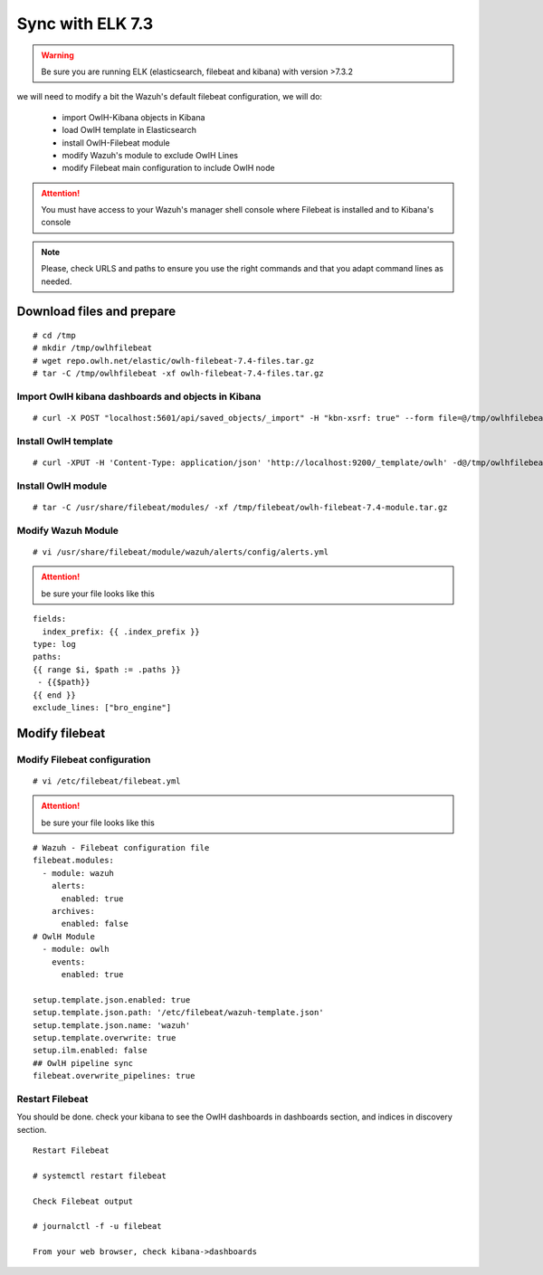 
Sync with ELK 7.3
=================

.. warning::

    Be sure you are running ELK (elasticsearch, filebeat and kibana) with version >7.3.2

we will need to modify a bit the Wazuh's default filebeat configuration, we will do:

  * import OwlH-Kibana objects in Kibana
  * load OwlH template in Elasticsearch
  * install OwlH-Filebeat module
  * modify Wazuh's module to exclude OwlH Lines
  * modify Filebeat main configuration to include OwlH node


.. attention::
  You must have access to your Wazuh's manager shell console where Filebeat is installed and to Kibana's console 

.. note:: 
  Please, check URLS and paths to ensure you use the right commands and that you adapt command lines as needed. 



Download files and prepare
^^^^^^^^^^^^^^^^^^^^^^^^^^

::
    
    # cd /tmp
    # mkdir /tmp/owlhfilebeat
    # wget repo.owlh.net/elastic/owlh-filebeat-7.4-files.tar.gz
    # tar -C /tmp/owlhfilebeat -xf owlh-filebeat-7.4-files.tar.gz


Import OwlH kibana dashboards and objects in Kibana
---------------------------------------------------

::

    # curl -X POST "localhost:5601/api/saved_objects/_import" -H "kbn-xsrf: true" --form file=@/tmp/owlhfilebeat/owlh-kibana-obkects-20191030.ndjson 

Install OwlH template
---------------------

::

    # curl -XPUT -H 'Content-Type: application/json' 'http://localhost:9200/_template/owlh' -d@/tmp/owlhfilebeat/owlh-template.json

Install OwlH module
-------------------

::

    # tar -C /usr/share/filebeat/modules/ -xf /tmp/filebeat/owlh-filebeat-7.4-module.tar.gz

Modify Wazuh Module
-------------------

::

    # vi /usr/share/filebeat/module/wazuh/alerts/config/alerts.yml 


.. attention:: 
    be sure your file looks like this

::

    fields:
      index_prefix: {{ .index_prefix }}
    type: log
    paths:
    {{ range $i, $path := .paths }}
     - {{$path}}
    {{ end }}
    exclude_lines: ["bro_engine"]   

Modify filebeat
^^^^^^^^^^^^^^^

Modify Filebeat configuration
-----------------------------

::

    # vi /etc/filebeat/filebeat.yml 

.. attention:: 
    be sure your file looks like this

::

    # Wazuh - Filebeat configuration file
    filebeat.modules:
      - module: wazuh
        alerts:
          enabled: true
        archives:
          enabled: false
    # OwlH Module 
      - module: owlh                    
        events:                         
          enabled: true

    setup.template.json.enabled: true
    setup.template.json.path: '/etc/filebeat/wazuh-template.json'
    setup.template.json.name: 'wazuh'
    setup.template.overwrite: true
    setup.ilm.enabled: false
    ## OwlH pipeline sync
    filebeat.overwrite_pipelines: true


Restart Filebeat
----------------

You should be done. check your kibana to see the OwlH dashboards in dashboards section, and indices in discovery section.

::

    Restart Filebeat

    # systemctl restart filebeat 

    Check Filebeat output

    # journalctl -f -u filebeat

    From your web browser, check kibana->dashboards
